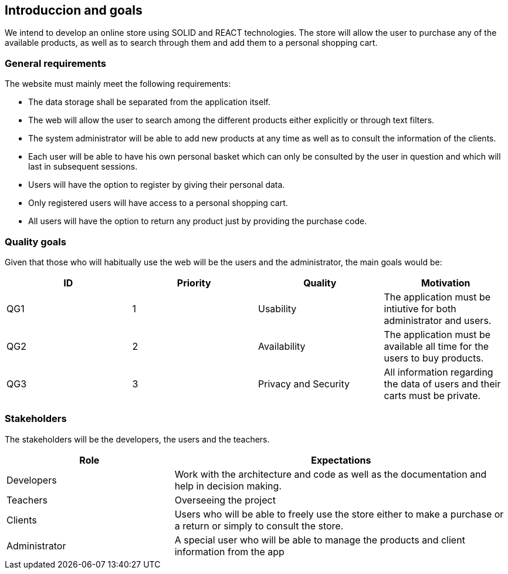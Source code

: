 [[section-introduction-and-goals]]
== Introduccion and goals


We intend to develop an online store using SOLID and REACT technologies. The store will allow the user to purchase any of the available products, as well as to search through them and add them to a personal shopping cart.


=== General requirements



The website must mainly meet the following requirements:

* The data storage shall be separated from the application itself.

* The web will allow the user to search among the different products either explicitly or through text filters.

* The system administrator will be able to add new products at any time as well as to consult the information of the clients.

* Each user will be able to have his own personal basket which can only be consulted by the user in question and which will last in subsequent sessions.

* Users will have the option to register by giving their personal data.

* Only registered users will have access to a personal shopping cart.

* All users will have the option to return any product just by providing the purchase code. 





=== Quality goals


Given that those who will habitually use the web will be the users and the administrator, the main goals would be:

[options="header"]
|===
| ID | Priority | Quality | Motivation
| QG1 | 1 | Usability | The application must be intiutive for both administrator and users.
| QG2 | 2 | Availability | The application must be available all time for the users to buy products.
| QG3 | 3 | Privacy and Security | All information regarding the data of users and their carts must be private.
|===


=== Stakeholders

The stakeholders will be the developers, the users and the teachers.


[options="header",cols="1,2"]
|===
| Role | Expectations
| Developers | Work with the architecture and code as well as the documentation and help in decision making.
| Teachers | Overseeing the project
| Clients | Users who will be able to freely use the store either to make a purchase or a return or simply to consult the store.
| Administrator | A special user who will be able to manage the products and client information from the app
|===
